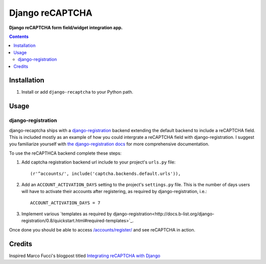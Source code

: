Django reCAPTCHA
================
**Django reCAPTCHA form field/widget integration app.**

.. contents:: Contents
    :depth: 5

Installation
------------

#. Install or add ``django-recaptcha`` to your Python path.

Usage
-----

django-registration
~~~~~~~~~~~~~~~~~~~
django-recaptcha ships with a `django-registration <https://bitbucket.org/ubernostrum/django-registration>`_ backend extending the default backend to include a reCAPTCHA field. This is included mostly as an example of how you could intergrate a reCAPTCHA field with django-registration. I suggest you familiarize yourself with `the django-registration docs <http://docs.b-list.org/django-registration/0.8/index.html>`_ for more comprehensive documentation. 

To use the reCAPTHCA backend complete these steps:

#. Add captcha registration backend url include to your project's ``urls.py`` file::

    (r'^accounts/', include('captcha.backends.default.urls')),

#. Add an ``ACCOUNT_ACTIVATION_DAYS`` setting to the project's ``settings.py`` file. This is the number of days users will have to activate their accounts after registering, as required by django-registration, i.e.::
    
    ACCOUNT_ACTIVATION_DAYS = 7

#. Implement various `templates as required by django-registration<http://docs.b-list.org/django-registration/0.8/quickstart.html#required-templates>`_.

Once done you should be able to access `/accounts/register/ <http://localhost:8000/accounts/register/>`_ and see reCAPTCHA in action.

Credits
-------
Inspired Marco Fucci's blogpost titled `Integrating reCAPTCHA with Django <http://www.marcofucci.com/tumblelog/26/jul/2009/integrating-recaptcha-with-django>`_

